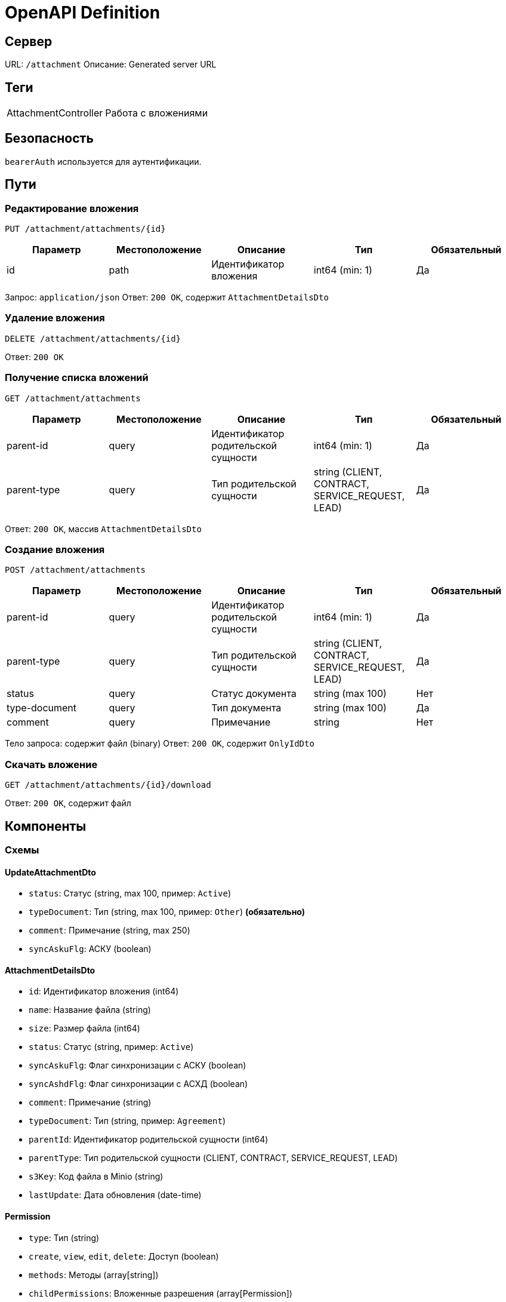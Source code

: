 = OpenAPI Definition
:version: v0
:base-url: /attachment
:bearer-auth: bearerAuth

== Сервер
URL: `{base-url}`
Описание: Generated server URL

== Теги
[horizontal]
AttachmentController:: Работа с вложениями

== Безопасность
`{bearer-auth}` используется для аутентификации.

== Пути

=== Редактирование вложения
`PUT {base-url}/attachments/+{id}+`

[options="header"]
|===
| Параметр | Местоположение | Описание | Тип | Обязательный
| id | path | Идентификатор вложения | int64 (min: 1) | Да
|===

Запрос: `application/json`
Ответ: `200 OK`, содержит `AttachmentDetailsDto`

=== Удаление вложения
`DELETE {base-url}/attachments/+{id}+`

Ответ: `200 OK`

=== Получение списка вложений
`GET {base-url}/attachments`

[options="header"]
|===
| Параметр | Местоположение | Описание | Тип | Обязательный
| parent-id | query | Идентификатор родительской сущности | int64 (min: 1) | Да
| parent-type | query | Тип родительской сущности | string (CLIENT, CONTRACT, SERVICE_REQUEST, LEAD) | Да
|===

Ответ: `200 OK`, массив `AttachmentDetailsDto`

=== Создание вложения
`POST {base-url}/attachments`

[options="header"]
|===
| Параметр | Местоположение | Описание | Тип | Обязательный
| parent-id | query | Идентификатор родительской сущности | int64 (min: 1) | Да
| parent-type | query | Тип родительской сущности | string (CLIENT, CONTRACT, SERVICE_REQUEST, LEAD) | Да
| status | query | Статус документа | string (max 100) | Нет
| type-document | query | Тип документа | string (max 100) | Да
| comment | query | Примечание | string | Нет
|===

Тело запроса: содержит файл (binary)
Ответ: `200 OK`, содержит `OnlyIdDto`

=== Скачать вложение
`GET {base-url}/attachments/+{id}+/download`

Ответ: `200 OK`, содержит файл

== Компоненты

=== Схемы

==== UpdateAttachmentDto
- `status`: Статус (string, max 100, пример: `Active`)
- `typeDocument`: Тип (string, max 100, пример: `Other`) *(обязательно)*
- `comment`: Примечание (string, max 250)
- `syncAskuFlg`: АСКУ (boolean)

==== AttachmentDetailsDto
- `id`: Идентификатор вложения (int64)
- `name`: Название файла (string)
- `size`: Размер файла (int64)
- `status`: Статус (string, пример: `Active`)
- `syncAskuFlg`: Флаг синхронизации с АСКУ (boolean)
- `syncAshdFlg`: Флаг синхронизации с АСХД (boolean)
- `comment`: Примечание (string)
- `typeDocument`: Тип (string, пример: `Agreement`)
- `parentId`: Идентификатор родительской сущности (int64)
- `parentType`: Тип родительской сущности (CLIENT, CONTRACT, SERVICE_REQUEST, LEAD)
- `s3Key`: Код файла в Minio (string)
- `lastUpdate`: Дата обновления (date-time)

==== Permission
- `type`: Тип (string)
- `create`, `view`, `edit`, `delete`: Доступ (boolean)
- `methods`: Методы (array[string])
- `childPermissions`: Вложенные разрешения (array[Permission])

==== OnlyIdDto
- `id`: Идентификатор сущности (int64)

:qqq: integer
:www: string
:eee: bool
